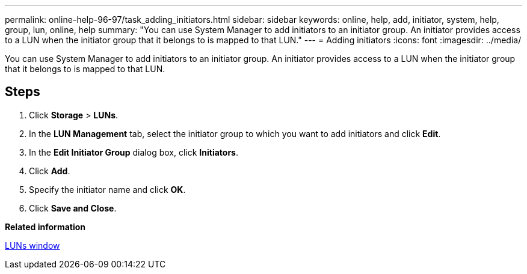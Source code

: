 ---
permalink: online-help-96-97/task_adding_initiators.html
sidebar: sidebar
keywords: online, help, add, initiator, system, help, group, lun, online, help
summary: "You can use System Manager to add initiators to an initiator group. An initiator provides access to a LUN when the initiator group that it belongs to is mapped to that LUN."
---
= Adding initiators
:icons: font
:imagesdir: ../media/

[.lead]
You can use System Manager to add initiators to an initiator group. An initiator provides access to a LUN when the initiator group that it belongs to is mapped to that LUN.

== Steps

. Click *Storage* > *LUNs*.
. In the *LUN Management* tab, select the initiator group to which you want to add initiators and click *Edit*.
. In the *Edit Initiator Group* dialog box, click *Initiators*.
. Click *Add*.
. Specify the initiator name and click *OK*.
. Click *Save and Close*.

*Related information*

xref:reference_luns_window.adoc[LUNs window]
